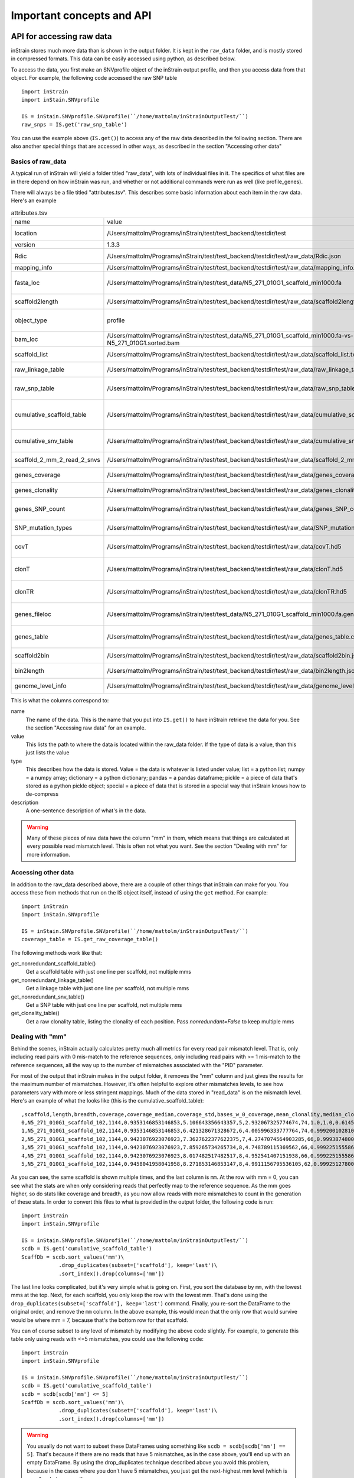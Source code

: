 Important concepts and API
==============================

API for accessing raw data
----------------------------

inStrain stores much more data than is shown in the output folder. It is kept in the ``raw_data`` folder, and is mostly stored in compressed formats. This data can be easily accessed using python, as described below.

To access the data, you first make an SNVprofile object of the inStrain output profile, and then you access data from that object. For example, the following code accessed the raw SNP table ::

  import inStrain
  import inStain.SNVprofile

  IS = inStain.SNVprofile.SNVprofile(``/home/mattolm/inStrainOutputTest/``)
  raw_snps = IS.get('raw_snp_table')


You can use the example above (``IS.get()``) to access any of the raw data described in the following section. There are also another special things that are accessed in other ways, as described in the section "Accessing other data"

Basics of raw_data
++++++++++++++++++++

A typical run of inStrain will yield a folder titled "raw_data", with lots of individual files in it. The specifics of what files are in there depend on how inStrain was run, and whether or not additional commands were run as well (like profile_genes).

There will always be a file titled "attributes.tsv". This describes some basic information about each item in the raw data. Here's an example

.. csv-table:: attributes.tsv

    name,value,type,description
    location,/Users/mattolm/Programs/inStrain/test/test_backend/testdir/test,value,Location of SNVprofile object
    version,1.3.3,value,Version of inStrain
    Rdic,/Users/mattolm/Programs/inStrain/test/test_backend/testdir/test/raw_data/Rdic.json,dictionary,Read pair -> mismatches
    mapping_info,/Users/mattolm/Programs/inStrain/test/test_backend/testdir/test/raw_data/mapping_info.csv.gz,pandas,Report on reads
    fasta_loc,/Users/mattolm/Programs/inStrain/test/test_data/N5_271_010G1_scaffold_min1000.fa,value,Location of .fasta file used during profile
    scaffold2length,/Users/mattolm/Programs/inStrain/test/test_backend/testdir/test/raw_data/scaffold2length.json,dictionary,Dictionary of scaffold 2 length
    object_type,profile,value,Type of SNVprofile (profile or compare)
    bam_loc,/Users/mattolm/Programs/inStrain/test/test_data/N5_271_010G1_scaffold_min1000.fa-vs-N5_271_010G1.sorted.bam,value,Location of .bam file
    scaffold_list,/Users/mattolm/Programs/inStrain/test/test_backend/testdir/test/raw_data/scaffold_list.txt,list,1d list of scaffolds that were profiled
    raw_linkage_table,/Users/mattolm/Programs/inStrain/test/test_backend/testdir/test/raw_data/raw_linkage_table.csv.gz,pandas,Raw table of linkage information
    raw_snp_table,/Users/mattolm/Programs/inStrain/test/test_backend/testdir/test/raw_data/raw_snp_table.csv.gz,pandas,Contains raw SNP information on a mm level
    cumulative_scaffold_table,/Users/mattolm/Programs/inStrain/test/test_backend/testdir/test/raw_data/cumulative_scaffold_table.csv.gz,pandas,Cumulative coverage on mm level. Formerly scaffoldTable.csv
    cumulative_snv_table,/Users/mattolm/Programs/inStrain/test/test_backend/testdir/test/raw_data/cumulative_snv_table.csv.gz,pandas,Cumulative SNP on mm level. Formerly snpLocations.pickle
    scaffold_2_mm_2_read_2_snvs,/Users/mattolm/Programs/inStrain/test/test_backend/testdir/test/raw_data/scaffold_2_mm_2_read_2_snvs.pickle,pickle,crazy nonsense needed for linkage
    genes_coverage,/Users/mattolm/Programs/inStrain/test/test_backend/testdir/test/raw_data/genes_coverage.csv.gz,pandas,Coverage of individual genes
    genes_clonality,/Users/mattolm/Programs/inStrain/test/test_backend/testdir/test/raw_data/genes_clonality.csv.gz,pandas,Clonality of individual genes
    genes_SNP_count,/Users/mattolm/Programs/inStrain/test/test_backend/testdir/test/raw_data/genes_SNP_count.csv.gz,pandas,SNP density and counts of individual genes
    SNP_mutation_types,/Users/mattolm/Programs/inStrain/test/test_backend/testdir/test/raw_data/SNP_mutation_types.csv.gz,pandas,The mutation types of SNPs
    covT,/Users/mattolm/Programs/inStrain/test/test_backend/testdir/test/raw_data/covT.hd5,special,Scaffold -> mm -> position based coverage
    clonT,/Users/mattolm/Programs/inStrain/test/test_backend/testdir/test/raw_data/clonT.hd5,special,Scaffold -> mm -> position based clonality
    clonTR,/Users/mattolm/Programs/inStrain/test/test_backend/testdir/test/raw_data/clonTR.hd5,special,Scaffold -> mm -> rarefied position based clonality
    genes_fileloc,/Users/mattolm/Programs/inStrain/test/test_data/N5_271_010G1_scaffold_min1000.fa.genes.fna,value,Location of genes file that was used to call genes
    genes_table,/Users/mattolm/Programs/inStrain/test/test_backend/testdir/test/raw_data/genes_table.csv.gz,pandas,Location of genes in the associated genes_file
    scaffold2bin,/Users/mattolm/Programs/inStrain/test/test_backend/testdir/test/raw_data/scaffold2bin.json,dictionary,Dictionary of scaffold 2 bin
    bin2length,/Users/mattolm/Programs/inStrain/test/test_backend/testdir/test/raw_data/bin2length.json,dictionary,Dictionary of bin 2 total length
    genome_level_info,/Users/mattolm/Programs/inStrain/test/test_backend/testdir/test/raw_data/genome_level_info.csv.gz,pandas,Table of genome-level information

This is what the columns correspond to:

name
  The name of the data. This is the name that you put into ``IS.get()`` to have inStrain retrieve the data for you. See the section "Accessing raw data" for an example.

value
  This lists the path to where the data is located within the raw_data folder. If the type of data is a value, than this just lists the value

type
  This describes how the data is stored. Value = the data is whatever is listed under value; list = a python list; numpy = a numpy array; dictionary = a python dictionary; pandas = a pandas dataframe; pickle = a piece of data that's stored as a python pickle object; special = a piece of data that is stored in a special way that inStrain knows how to de-compress

description
  A one-sentence description of what's in the data.

.. warning::

  Many of these pieces of raw data have the column "mm" in them, which means that things are calculated at every possible read mismatch level. This is often not what you want. See the section "Dealing with mm" for more information.

Accessing other data
++++++++++++++++++++++++++++++

In addition to the raw_data described above, there are a couple of other things that inStrain can make for you. You access these from methods that run on the IS object itself, instead of using the ``get`` method. For example::

  import inStrain
  import inStain.SNVprofile

  IS = inStain.SNVprofile.SNVprofile(``/home/mattolm/inStrainOutputTest/``)
  coverage_table = IS.get_raw_coverage_table()

The following methods work like that:

get_nonredundant_scaffold_table()
  Get a scaffold table with just one line per scaffold, not multiple mms

get_nonredundant_linkage_table()
  Get a linkage table with just one line per scaffold, not multiple mms

get_nonredundant_snv_table()
  Get a SNP table with just one line per scaffold, not multiple mms

get_clonality_table()
  Get a raw clonality table, listing the clonality of each position. Pass `nonredundant=False` to keep multiple mms

Dealing with "mm"
++++++++++++++++++++

Behind the scenes, inStrain actually calculates pretty much all metrics for every read pair mismatch level. That is, only including read pairs with 0 mis-match to the reference sequences, only including read pairs with >= 1 mis-match to the reference sequences, all the way up to the number of mismatches associated with the "PID" parameter.

For most of the output that inStrain makes in the output folder, it removes the "mm" column and just gives the results for the maximum number of mismatches. However, it's often helpful to explore other mismatches levels, to see how parameters vary with more or less stringent mappings. Much of the data stored in "read_data" is on the mismatch level. Here's an example of what the looks like (this is the cumulative_scaffold_table)::

  ,scaffold,length,breadth,coverage,coverage_median,coverage_std,bases_w_0_coverage,mean_clonality,median_clonality,unmaskedBreadth,SNPs,breadth_expected,ANI,mm
  0,N5_271_010G1_scaffold_102,1144,0.9353146853146853,5.106643356643357,5,2.932067325774674,74,1.0,1.0,0.6145104895104895,0,0.9889923642060382,1.0,0
  1,N5_271_010G1_scaffold_102,1144,0.9353146853146853,6.421328671328672,6,4.005996333777764,74,0.9992001028104149,1.0,0.6748251748251748,0,0.9965522492489882,1.0,1
  2,N5_271_010G1_scaffold_102,1144,0.9423076923076923,7.3627622377622375,7,4.2747074564903285,66,0.9993874800638958,1.0,0.7928321678321678,0,0.998498542620078,1.0,2
  3,N5_271_010G1_scaffold_102,1144,0.9423076923076923,7.859265734265734,8,4.748789115369562,66,0.9992251555869703,1.0,0.7928321678321678,0,0.9990314705263914,1.0,3
  4,N5_271_010G1_scaffold_102,1144,0.9423076923076923,8.017482517482517,8,4.952541407151938,66,0.9992251555869703,1.0,0.7928321678321678,0,0.9991577528529144,1.0,4
  5,N5_271_010G1_scaffold_102,1144,0.9458041958041958,8.271853146853147,8,4.9911156795536105,62,0.9992512780077317,1.0,0.8024475524475524,0,0.9993271891539499,1.0,7

As you can see, the same scaffold is shown multiple times, and the last column is ``mm``. At the row with mm = 0, you can see what the stats are when only considering reads that perfectly map to the reference sequence. As the mm goes higher, so do stats like coverage and breadth, as you now allow reads with more mismatches to count in the generation of these stats. In order to convert this files to what is provided in the output folder, the following code is run::

  import inStrain
  import inStain.SNVprofile

  IS = inStain.SNVprofile.SNVprofile(``/home/mattolm/inStrainOutputTest/``)
  scdb = IS.get('cumulative_scaffold_table')
  ScaffDb = scdb.sort_values('mm')\
              .drop_duplicates(subset=['scaffold'], keep='last')\
              .sort_index().drop(columns=['mm'])

The last line looks complicated, but it's very simple what is going on. First, you sort the database by ``mm``, with the lowest mms at the top. Next, for each scaffold, you only keep the row with the lowest mm. That's done using the ``drop_duplicates(subset=['scaffold'], keep='last')`` command. Finally, you re-sort the DataFrame to the original order, and remove the ``mm`` column. In the above example, this would mean that the only row that would survive would be where mm = 7, because that's the bottom row for that scaffold.

You can of course subset to any level of mismatch by modifying the above code slightly. For example, to generate this table only using reads with <=5 mismatches, you could use the following code::

  import inStrain
  import inStain.SNVprofile

  IS = inStain.SNVprofile.SNVprofile(``/home/mattolm/inStrainOutputTest/``)
  scdb = IS.get('cumulative_scaffold_table')
  scdb = scdb[scdb['mm'] <= 5]
  ScaffDb = scdb.sort_values('mm')\
              .drop_duplicates(subset=['scaffold'], keep='last')\
              .sort_index().drop(columns=['mm'])

.. warning::

  You usually do not want to subset these DataFrames using something like ``scdb = scdb[scdb['mm'] == 5]``. That's because if there are no reads that have 5 mismatches, as in the case above, you'll end up with an empty DataFrame. By using the drop_duplicates technique described above you avoid this problem, because in the cases where you don't have 5 mismatches, you just get the next-highest mm level (which is usually what you want)

A note for programmers
+++++++++++++++++++++++

If you'd like to edit inStrain to add functionality for your data, don't hesitate to reach out to the authors of this program for help. Additionally, please consider submitting a pull request on GitHub so that others can use your changes as well.

Important concepts
----------------------------

Reference genome selection
++++++++++++++++++++++++++++++++

inStrain relies on mapping reads from a sample to a reference genome. How similar the reference genome is to the reads, and the minimum read ANI threshold that you set, are very important and will determine much of what you get out of inStrain.

Below are a series of plots made by introducing a known number of mutations into an E. coli genome, simulating reads from these mutated genomes (at 20x coverage) with known ANI differences from the original reference genome, mapping the synthetic reads back to the original reference genome, and running inStrain.

.. figure:: images/Fig1.png
  :width: 400px
  :align: center

In the above plot, inStrain was run with a minimum read ANI of 0.99 (inStrain profile parameter `-l` or `--min_read_ani`). The reported genome breadth is reported on the y-axis. At 20x coverage, you should see 100% genome breadth (meaning that every base of the reference genome is covered by at least one read). However, when the reference genome is sufficiently different from the reads, the breadth is much lower. This is because when the read pair differs from the reference base by more than 99% ANI, it gets filtered out, and no longer maps to the genome. This can be exemplified a bit better by showing a variety of read filtering thresholds simultaneously:

.. figure:: images/Fig2.png
  :width: 400px
  :align: center

The line drawn in the first figure is now in red on this second figure. As you can see, the more you relax the minimum read ANI, the more you can align reads to more distantly related reference genomes.

.. warning::
  You don't want your minimum read pair ANI to be too relaxed, because then you risk mapping reads that don't actually belong to the population represented by your reference genome ("non-specific" mapping). You can also avoid non-specific mapping by increasing the size of your reference genome dataset (more on that below)

An important takeaway from the above figure is that the minimum read ANI should be at least 3% lower than the expected differences between your reads and the reference genome. If you look at the genome that's 96% ANI from the reads, for example, you see that none of the minimum read ANI levels get the correct breadth of 1. If you look at the genome that's 98% ANI from the reads, you can see that having a minimum read ANI of 96% is the only one that's actually near 100% breadth. This can also be visualized by looking at the distribution of ANI values of read pairs mapping to the 98% genome:

.. figure:: images/Fig4.png
  :width: 400px
  :align: center

Most read pairs have 98%, as expected, but there is a wide distribution of read ANI values. This is because SNPs are not evenly spread along the genome, a fact that is even more true when you consider that real genomes likely have even more heterogeneity in where SNPs occur than this synthetic example.

The fact that the reads fail to map to heterogenous areas of the genome is also more problematic than it originally seems. It means that the area of the genome that are most similar to the sample reads will recruit reads during read mapping, but the (potentially interesting) areas with more SNPs will not. This is exemplified in the figure below:

.. figure:: images/Fig3.png
  :width: 400px
  :align: center

The y-axis in this figure shows the inStrain calculated ANI; that is, the number of identified SNPs divided by the number of bases with at least 5x coverage. If you look at red line, where only reads with at least 99% ANI are mapped, the ANI of reads mapping to the genome is almost always overestimated. This is because reads are only mapping to a small fraction of the genome (see the breadth in the second figure), and the small fraction of the genome that the reads are mapping to are the regions with a small number of SNPs.

By staring at this figure like I have, you'll notice that the correct ANI is identified when the minimum read pair ANI is 2-3% lower than the actual difference between the reads and the genome. 96% minimum ANI reads correctly identify the ANI of the 98% genome, for example.

Finally, in case you're wondering what the maximum read ANI is that bowtie2 is able to map, the answer is that it's complicated:

.. figure:: images/Fig5.png
  :width: 400px
  :align: center

When mapping to a genome that is 90% ANI to the reads, you no longer see a peak at 90% as you do in the 98% example. This is because bowtie2 doesn't have a string ANI cutoff, it just maps what it can. This likely depends on where the SNPs are along the read, whether they're in the seed sequence that bowtie2 uses, etc. While bowtie2 can map reads that are up to 86% ANI with the reference genome, I wouldn't push it past 92% based on this graph.

.. note::
  In conclusion, you want your reference genome to be as similar to your reads as possible, and to set your minimum read-pair ANI to at least ~3% lower than the expected different from the reads and the reference genome. The inStrain default is 95% minimum read pair ANI, which is probably ideal in the case that you've assembled your reference genome from the sample itself. If you plan on using inStrain to map reads to a genome that you downloaded from a reference database, you may want to lower the minimum read-pair ANI to as low as ~92%, and ensure that the genome your mapping to is at least the same species as the organism in your reads (as genomes of the same species share ~95% ANI)

Mapping to multiple reference genomes
```````````````````````````````````````

Mapping to multiple genomes simultaneously to avoid mis-mapping
********************************************************************

There are a number of ways to avoid mis-mapped reads (reads from a different population mapping to your reference genome). One method is to filter out distantly related reads, including by using the minimum read-pair ANI threshold (`-l`, `--min_read_ani`) or by using the mapQ score cutoff (more on that later). Another method is to include multiple reference genomes in the `.fasta` file that you map to, which gives the mapping software a chance to better place your reads.

When bowtie2 maps reads, by default, it only maps reads to a single location. That means that if a read maps at 98% ANI to one scaffold, and 99% ANI to another scaffold, it will place the read at the position with 99% ANI. If the read only maps to one scaffold at 98% ANI, however, bowtie2 will place the read there. Thus, by including more reference genome sequences when performing the mapping, reads will end up mapping more accurately overall.

**Based on the above information, if you'd like to run inStrain on multiple reference genomes for the same set of reads, you should concatenate the genomes first and map to the concatenated genome set. You can then use inStrain genome_wide to get information on each genome individually.**

.. note::
  You can get an idea of the extent of mis-mapping going on in your sample by looking at the variation in coverage across the genome. If you see a region of the genome with much higher coverage than the rest, it is likely that that region is recruiting reads from another population. Looking at these wavy coverage patterns can be confusing, however. Here is a `link <http://merenlab.org/2016/12/14/coverage-variation/>`_ for more information on this phenomenon.

.. warning::
  It is possible to include too many genomes in your reference .fasta file, however. You generally don't want to have genomes that are over 98% ANI to each other in your reference genome set, because then the genomes can steal reads from each other. More on that below.

Read stealing due to including closely related genomes in the reference .fasta file
*********************************************************************************************

If bowtie2 finds a read that maps equally well to multiple different positions in your .fasta file, it will randomly choose one of the two positions to place the read at. Because of this, you really don't want to have multiple positions in your .fasta file that are identical. At these positions it is impossible for the alignment algorithm to known which reference sequence the read should actually map to. You can then end up with "read stealing", where closely related genomes will steal reads from the true reference genome.

In the below example, thousands of bacterial genomes were dereplicated at 99.8% ANI and combined into a single .fasta file. One genome was randomly chosen to profile, and reads from the sample from which that genome was assembled were mapped to this concatenation of all genomes together and to that one genome individually. We then profiled the difference in read mapping when mapping to the two different .fasta files. Specifically, we looked at reads that mapped to the genome of interest when mapping to that genome individually, and mapped elsewhere when mapping to all genomes concatenated together.

.. figure:: images/RefFig1.png
  :width: 400px
  :align: center

Each dot represents a genome in the concatenated genome set. The position on the x-axis indicates that genomes ANI to the genome of interest (orange dot), and the position on the y-axis indicates the number of reads that were stolen from the genome of interest. The number of reads that were stolen from the genome of interest is the number of reads that mapped to the genome of interest when it was mapped to as an individual .fasta file, but that now map to a different genome when reads were mapped to a concatenation of many genomes together.

As you can see, the more closely related an alternate genome is to a genome of interest, the more likely it is steal reads. This makes sense, because assuming that the genomes represented by blue dots are not actually present in the sample (likely true in this case), the only way these genomes have reads mapped to them is be having regions that are identical to the genome that is actually present in the sample. In fact, you can even calculate the probability of having an identical region as long as a pair of reads (190bp in this case) based on the genome ANI using the formula: Probability of identical 190bp fragment = (genome ANI) ^ 190. We can then overlay this onto the above plot:

.. figure:: images/RefFig2.png
  :width: 400px
  :align: center

This simple formula fits the observed trend remarkably well, providing pretty good evidence that simple genome-ANI-based read stealing is what is going on.

.. note::

  In the above example, read stealing approaches 0 at around 98% ANI. Thus, when dereplicating your genome set (using `dRep <https://github.com/MrOlm/drep>`_ for example), using a threshold of 98% or lower is a good idea.

As a final check, we can also filter reads by MapQ score. A MapQ is assigned to each read mapped by bowtie2, and is meant to signify how well the read mapped. MapQ scores are incredibly confusing (see the following `link <http://biofinysics.blogspot.com/2014/05/how-does-bowtie2-assign-mapq-scores.html>`_ for more information), but MapQ scores of 0 and 1 have a special meaning. If a read maps equally well to multiple different locations on a .fasta file, it always gets a MapQ score of 0 or 1. Thus, by filtering out reads with MapQ scores < 2, we can see reads that map uniquely to one genome only.

.. figure:: images/RefFig3.png
  :width: 400px
  :align: center

Just as we suspected, read no longer map to these alternate genomes at all. This provides near conclusive evidence that the organisms with these genomes are not truly in the sample, but are merely stealing reads from the genome of the organisms that is there by having regions of identical DNA. For this reason it can be smart to set a minimum MapQ score of 2 to avoid mis-mapping, but at the same time, look at the difference in the number of reads mapping to the correct genome when the MapQ filter is used- 85% of the reads are filtered out. Using MapQ filters is a matter of debate depending on your specific use-case.

Other considerations
*********************************************************************************************

A final aspect to consider is de novo genome assembly. When multiple closely related genomes are present in a sample, the assembly algorithm can break and you can fail to recover genomes from either organism. A solution to this problem is to assemble and bin genomes from each metagenomic sample individually, and dereplicate the genome set at the end. For more information on this, see the publication `"dRep: a tool for fast and accurate genomic comparisons that enables improved genome recovery from metagenomes through de-replication" <https://www.nature.com/articles/ismej2017126>`_

Assuming you de-replicate your genomes at 98% before mapping to run inStrain, another matter to consider is how you define detection of a genome in a sample. The following figure shows the expected genome overlap between genomes of various ANI values from different environments (adapted from `"Consistent metagenome-derived metrics verify and define bacterial species boundaries" <https://www.biorxiv.org/content/early/2019/05/24/647511.full.pdf>`_)

.. figure:: images/SpeciesDeliniation_Figure1_v6.3.png
  :width: 400px
  :align: center

As you can see, genomes from that share >95% ANI tend to share ~75% of their genome content. Thus, using a breadth detection cutoff of somewhere around 50-75% seems to be reasonable.

.. note::

  Based on the above information we recommend the following pipeline. 1) Assemble and bin genomes from all samples individually. 2) Dereplicate genomes based on 97-98% ANI. 3) Concatenate all dereplicated genomes into a single .fasta file, and map reads from all original samples to this concatenated .fasta file. 4) Use inStrain to profile the strain-level diversity of each microbial population (represented by a genome in your concatenated .fasta file)

Detecting closely related organisms with inStrain compare
+++++++++++++++++++++++++++++++++++++++++++++++++++++++++++++++++++++++

To compare strains with inStrain, one must first generate two inStrain profiles (using the command `inStrain profile`) based on mapping reads to the same .fasta file. `inStrain compare` then compares the reads mapped from both samples to the same .fasta file to calculate an extremely precise and accurate ANI value for the populations in the two samples. In order for this to work well, however, there are a number of things that you must keep in mind.

Same as `inStrain profile`, `inStrain compare` requires the user to think about the minimum read-pair ANI that should be considered. It will use the read-pair ANI selected during the `inStrain profile` commands by default, but the user can also access many other min read-pair ANI values using the ANI (see section `Dealing with "mm"` below for more information)

Below are a series of plots generated from synthetic data. In these plots, a reference genome was downloaded from NCBI and mutated to a series of known ANI values. Synthetic reads were generated from each of these mutated genomes, mapped back to the original genome, and then `inStrain profile` was run on the resulting .bam file. Synthetic reads were also generated from the original genome and mapped back to it as well. Finally, `inStrain compare` was run to compare the .bams resulting the mutated genomes to the original genome. This allows us to compare the (pop)ANI value reported by inStrain compare to the true ANI value (generated by introducing a known number of mutations).

.. note::
    The ANI values reported from inStrain compare are referred to as popANI values

.. figure:: images/RC_Fig1.png
  :width: 400px
  :align: center

As you can see, the calculated popANI value is incorrect when the actual ANI different is large. This makes sense based on the section above. When mapping reads from an organism that is 90% ANI to the .fasta file that you're mapping to, many read-pairs will have an ANI of over 90%, and thus be thrown out when using a 95% read-pair ANI cutoff. This can also be exemplified by looking at the fraction of the genome that is compared when comparing genomes of increasing ANI.

.. figure:: images/RC_Fig2.png
  :width: 400px
  :align: center

As expected, when comparing genomes of low ANI values with a read-pair ANI threshold of 95%, only a small amount of the genome is actually being compared. This genome fraction represents the spaces of the genome that happen to be the most similar, and thus the inStrain calculated ANI value is overestimated. It's also worth noting that when comparing genomes 95% ANI away from each other, only 50% of the genome bases can be compared when you filter read-pairs at a minimum of 95% ANI. You can also visualize how a lack of genome breadth of coverage leads to errors in the ANI calculation in another way:

.. figure:: images/RC_Fig3.png
  :width: 400px
  :align: center

Now that we understand all of this, lets visualize lots of minimum read-pair ANI cutoffs simultaneously

.. figure:: images/RC_Fig4.png
  :width: 400px
  :align: center

There are a couple of things to point out here.

1) Having a lower minimum read-pair ANI cutoff lets you accurately detect more distant ANI values. This makes sense given the logic above.

2) There is a ceiling to how much the ANI is overestimated. If your minimum read-pair ANI is 96%, you think even very distantly related things have an ANI of ~96.5% ANI. If the minimum ANI threshold is 98%, you think distantly related things are ~98.5% ANI.

3) To get an accurate ANI value, you need to set your minimum read-pair ANI cutoff significantly below the ANI value that you wish to detect.

All of this begs the question, why would you ever set your minimum ANI threshold above 90% or so? If you're comparing clonal genomes, that would be a good idea. However, in most real scenarios, you want to set your minimum ANI threshold as high as possible to avoid mis-mapped reads, which will artificially increase your reported popANI.

Finally, this brings is to perhaps the most confusing yet import figure of this whole section. If I want to identify nearly identical genomes in two samples, what should I set my minimum ANI threshold to?

.. figure:: images/RC_Fig5.png
  :width: 400px
  :align: center

The above figure shows a range of minimum read-pair ANI thresholds on the x-axis, and a range of True ANI differences between genomes on the y-axis. Dots are colored green if the reported popANI is within 0.01% ANI of the True ANI, and colored yellow if they are not. As you can see, when you want to identify genomes that are extremely closely related (>99.9%), pretty much all minimum read-pair ANI thresholds values work. This is because if the genomes are that similar, there are going to be few reads that are thrown out due to have too many SNPs. This figure looks a bit more odd when you consider an "accurate" comparison to be one with 0.001% of the actual ANI

.. figure:: images/RC_Fig6.png
  :width: 400px
  :align: center

However, you also need to keep in mind that you want to have high breadth of coverage for each of the reads mapped to the reference genome. If the reference genome is not perfect, you need to relax your ANI threshold even more

.. note::
    In conclusion: If you have a reference genome that closely represents the true organism, and you want to identify extremely similar genomes (>99.999% ANI), a minimum read-pair ANI threshold of 98% is probably good. If you are working with a de-replicated set of genomes that you're mapping to, however (as recommended above), a minimum read-pair ANI threshold of 95% is probably better.
